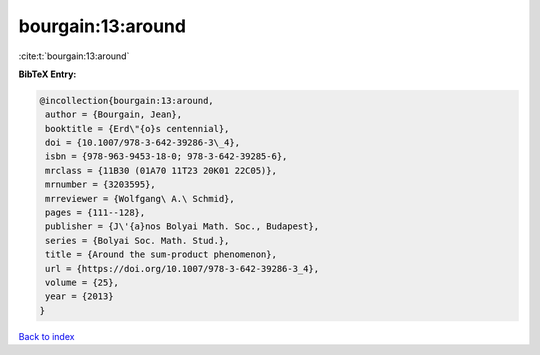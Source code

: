 bourgain:13:around
==================

:cite:t:`bourgain:13:around`

**BibTeX Entry:**

.. code-block:: bibtex

   @incollection{bourgain:13:around,
    author = {Bourgain, Jean},
    booktitle = {Erd\"{o}s centennial},
    doi = {10.1007/978-3-642-39286-3\_4},
    isbn = {978-963-9453-18-0; 978-3-642-39285-6},
    mrclass = {11B30 (01A70 11T23 20K01 22C05)},
    mrnumber = {3203595},
    mrreviewer = {Wolfgang\ A.\ Schmid},
    pages = {111--128},
    publisher = {J\'{a}nos Bolyai Math. Soc., Budapest},
    series = {Bolyai Soc. Math. Stud.},
    title = {Around the sum-product phenomenon},
    url = {https://doi.org/10.1007/978-3-642-39286-3_4},
    volume = {25},
    year = {2013}
   }

`Back to index <../By-Cite-Keys.rst>`_
